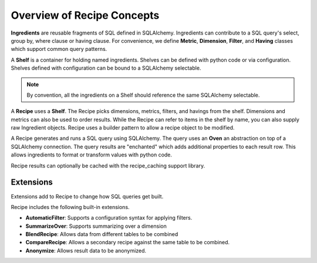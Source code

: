 .. _concepts_overview:

Overview of Recipe Concepts
===========================

**Ingredients** are reusable fragments of SQL defined in SQLAlchemy. Ingredients
can contribute to a SQL query's select, group by, where clause or having clause.
For convenience, we define **Metric**, **Dimension**, **Filter**, and **Having**
classes which support common query patterns.

A **Shelf** is a container for holding named ingredients. 
Shelves can be defined with python code or via configuration.
Shelves defined with configuration can be bound to a SQLAlchemy selectable.

.. note::

    By convention, all the ingredients on a Shelf should reference the same SQLAlchemy selectable.

A **Recipe** uses a **Shelf**. The Recipe picks dimensions, metrics, filters,
and havings from the shelf. Dimensions and metrics can also be used to order results.
While the Recipe can refer to items in the shelf by name, you can also supply
raw Ingredient objects. Recipe uses a builder pattern to allow a recipe object to be 
modified.

A Recipe generates and runs a SQL query using SQLAlchemy. The query uses an **Oven**
an abstraction on top of a SQLAlchemy connection. The query results are "enchanted"
which adds additional properties to each result row. This allows ingredients to 
format or transform values with python code.

Recipe results can optionally be cached with the recipe_caching support library.

Extensions
----------

Extensions add to Recipe to change how SQL queries get built.

Recipe includes the following built-in extensions.

* **AutomaticFilter**: Supports a configuration syntax for applying filters.
* **SummarizeOver**: Supports summarizing over a dimension
* **BlendRecipe**: Allows data from different tables to be combined
* **CompareRecipe**: Allows a secondary recipe against the same table to be combined.
* **Anonymize**: Allows result data to be anonymized.
